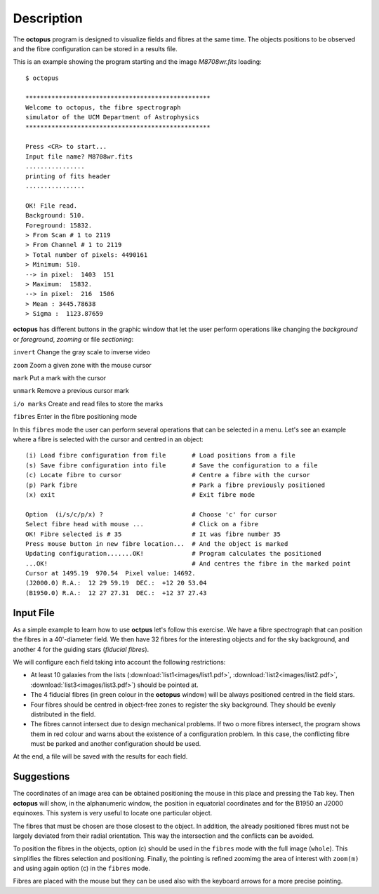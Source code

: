 .. _description:

Description
============

The **octopus** program is designed to visualize fields and fibres at the same time. The objects positions to be observed and the fibre configuration can be stored in a results file. 

This is an example showing the program starting and the image *M8708wr.fits* loading:

::

    $ octopus
    
    **************************************************
    Welcome to octopus, the fibre spectrograph
    simulator of the UCM Department of Astrophysics
    **************************************************
    
    Press <CR> to start...
    Input file name? M8708wr.fits
    ................
    printing of fits header
    ................
    
    OK! File read.
    Background: 510.
    Foreground: 15832.
    > From Scan # 1 to 2119
    > From Channel # 1 to 2119
    > Total number of pixels: 4490161
    > Minimum: 510.
    --> in pixel:  1403  151
    > Maximum:  15832.
    --> in pixel:  216  1506
    > Mean : 3445.78638
    > Sigma :  1123.87659

.. figure:: images/octopus_screenshot1.jpg
   :align: center
   :width: 80%  

    
**octopus** has different buttons in the graphic window that let the user perform operations like changing the *background* or *foreground*, *zooming* or file *sectioning*:

``invert``   Change the gray scale to inverse video

``zoom``     Zoom a given zone with the mouse cursor

``mark``     Put a mark with the cursor

``unmark``   Remove a previous cursor mark

``i/o marks`` Create and read files to store the marks

``fibres``   Enter in the fibre positioning mode

In this ``fibres`` mode the user can perform several operations that can be selected in a menu. Let's see an example where a fibre is selected with the cursor and centred in an object:

::

    (i) Load fibre configuration from file       # Load positions from a file
    (s) Save fibre configuration into file       # Save the configuration to a file
    (c) Locate fibre to cursor                   # Centre a fibre with the cursor
    (p) Park fibre                               # Park a fibre previously positioned
    (x) exit                                     # Exit fibre mode
    
    Option  (i/s/c/p/x) ?                        # Choose 'c' for cursor
    Select fibre head with mouse ...             # Click on a fibre
    OK! Fibre selected is # 35                   # It was fibre number 35
    Press mouse button in new fibre location...  # And the object is marked 
    Updating configuration.......OK!             # Program calculates the positioned
    ...OK!                                       # And centres the fibre in the marked point
    Cursor at 1495.19  970.54  Pixel value: 14692.
    (J2000.0) R.A.:  12 29 59.19  DEC.:  +12 20 53.04
    (B1950.0) R.A.:  12 27 27.31  DEC.:  +12 37 27.43
    
Input File
-----------

As a simple example to learn how to use **octpus** let's follow this exercise.
We have a fibre spectrograph that can position the fibres in a 40'-diameter field. We then have 32 fibres for the interesting objects and for the sky background, and another 4 for the guiding stars (*fiducial fibres*).

We will configure each field taking into account the following restrictions:

* At least 10 galaxies from the lists (:download:`list1<images/list1.pdf>`,
  :download:`list2<images/list2.pdf>`, :download:`list3<images/list3.pdf>`)
  should be pointed at.
* The 4 fiducial fibres (in green colour in the **octopus** window) will be 
  always positioned centred in the field stars.
* Four fibres should be centred in object-free zones to register the sky 
  background. They should be evenly distributed in the field.
* The fibres cannot intersect due to design mechanical problems. If two o more 
  fibres intersect, the program shows them in red colour and warns about the
  existence of a configuration problem. In this case, the conflicting fibre
  must be parked and another configuration should be used.

At the end, a file will be saved with the results for each field.

.. figure:: images/octopus_screenshot2.jpg
   :align: center
   :width: 80%  

Suggestions
-------------

The coordinates of an image area can be obtained positioning the mouse in this place and pressing the ``Tab`` key. Then **octopus** will show, in the alphanumeric window, the position in equatorial coordinates and for the B1950 an J2000 equinoxes. This system is very useful to locate one particular object.

The fibres that must be chosen are those closest to the object. In addition, the already positioned fibres must not be largely deviated from their radial orientation. This way the intersection and the conflicts can be avoided.

To position the fibres in the objects, option (c) should be used in the ``fibres`` mode with the full image (``whole``). This simplifies the fibres selection and positioning. Finally, the pointing is refined zoomimg the area of interest with ``zoom(m)`` and using again option (c) in the ``fibres`` mode.

Fibres are placed with the mouse but they can be used also with the keyboard arrows for a more precise pointing.

